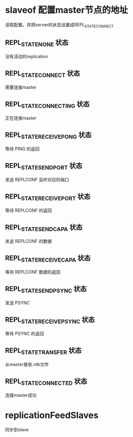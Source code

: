 * slaveof  配置master节点的地址
读取配置，并把server的状态设置成REPL_STATE_CONNECT

** REPL_STATE_NONE 状态
没有活动的replication

** REPL_STATE_CONNECT 状态
需要连接master

** REPL_STATE_CONNECTING 状态
正在连接master

** REPL_STATE_RECEIVE_PONG 状态
等待 PING 的返回

** REPL_STATE_SEND_PORT 状态
发送 REPLCONF 监听对应的端口

** REPL_STATE_RECEIVE_PORT 状态
等待 REPLCONF 的返回

** REPL_STATE_SEND_CAPA 状态
发送 REPLCONF 的数据

** REPL_STATE_RECEIVE_CAPA 状态
等待 REPLCONF 数据的返回

** REPL_STATE_SEND_PSYNC 状态
发送 PSYNC

** REPL_STATE_RECEIVE_PSYNC 状态
等待 PSYNC 的返回

** REPL_STATE_TRANSFER 状态
从master接收.rdb文件

** REPL_STATE_CONNECTED 状态
连接master成功

* replicationFeedSlaves
同步到slave
